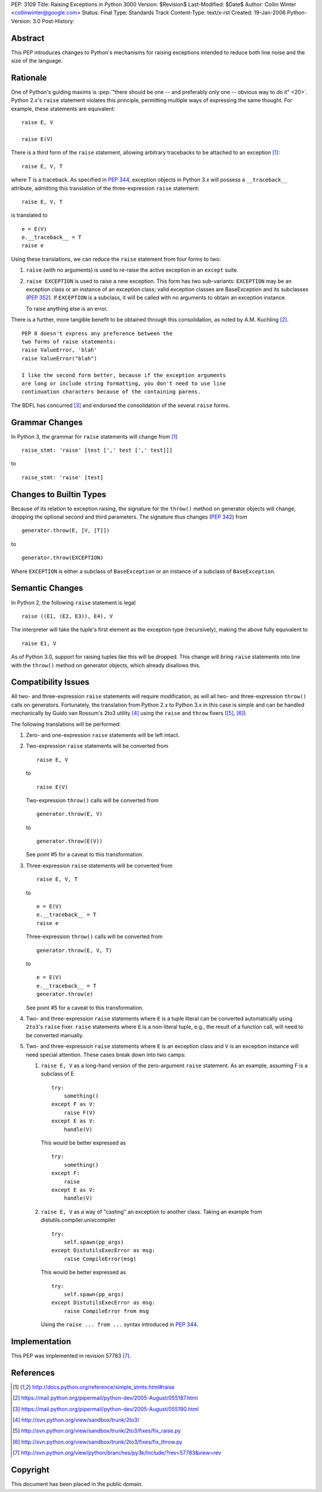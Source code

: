 PEP: 3109
Title: Raising Exceptions in Python 3000
Version: $Revision$
Last-Modified: $Date$
Author: Collin Winter <collinwinter@google.com>
Status: Final
Type: Standards Track
Content-Type: text/x-rst
Created: 19-Jan-2006
Python-Version: 3.0
Post-History:


Abstract
========

This PEP introduces changes to Python's mechanisms for raising
exceptions intended to reduce both line noise and the size of the
language.


Rationale
=========

One of Python's guiding maxims is :pep:`"there should be one -- and
preferably only one -- obvious way to do it" <20>`. Python 2.x's
``raise`` statement violates this principle, permitting multiple
ways of expressing the same thought. For example, these statements
are equivalent: ::

    raise E, V

    raise E(V)

There is a third form of the ``raise`` statement, allowing arbitrary
tracebacks to be attached to an exception [#grammar]_: ::

    raise E, V, T

where T is a traceback. As specified in :pep:`344`,
exception objects in Python 3.x will possess a ``__traceback__``
attribute, admitting this translation of the three-expression
``raise`` statement: ::

    raise E, V, T

is translated to ::

    e = E(V)
    e.__traceback__ = T
    raise e

Using these translations, we can reduce the ``raise`` statement from
four forms to two:

1. ``raise`` (with no arguments) is used to re-raise the active
   exception in an ``except`` suite.

2. ``raise EXCEPTION`` is used to raise a new exception. This form has
   two sub-variants: ``EXCEPTION`` may be an exception class or an
   instance of an exception class; valid exception classes are
   BaseException and its subclasses (:pep:`352`). If ``EXCEPTION``
   is a subclass, it will be called with no arguments to obtain
   an exception instance.

   To raise anything else is an error.

There is a further, more tangible benefit to be obtained through this
consolidation, as noted by A.M. Kuchling [#amk-line-noise]_. ::

    PEP 8 doesn't express any preference between the
    two forms of raise statements:
    raise ValueError, 'blah'
    raise ValueError("blah")

    I like the second form better, because if the exception arguments
    are long or include string formatting, you don't need to use line
    continuation characters because of the containing parens.

The BDFL has concurred [#guido-declaration]_ and endorsed the
consolidation of the several ``raise`` forms.


Grammar Changes
===============

In Python 3, the grammar for ``raise`` statements will change
from [#grammar]_ ::

    raise_stmt: 'raise' [test [',' test [',' test]]]

to ::

    raise_stmt: 'raise' [test]


Changes to Builtin Types
========================

Because of its relation to exception raising, the signature for the
``throw()`` method on generator objects will change, dropping the
optional second and third parameters. The signature thus changes (:pep:`342`)
from ::

    generator.throw(E, [V, [T]])

to ::

    generator.throw(EXCEPTION)

Where ``EXCEPTION`` is either a subclass of ``BaseException`` or an
instance of a subclass of ``BaseException``.


Semantic Changes
================

In Python 2, the following ``raise`` statement is legal ::

    raise ((E1, (E2, E3)), E4), V

The interpreter will take the tuple's first element as the exception
type (recursively), making the above fully equivalent to ::

    raise E1, V

As of Python 3.0, support for raising tuples like this will be
dropped. This change will bring ``raise`` statements into line with
the ``throw()`` method on generator objects, which already disallows
this.


Compatibility Issues
====================

All two- and three-expression ``raise`` statements will require
modification, as will all two- and three-expression ``throw()`` calls
on generators. Fortunately, the translation from Python 2.x to
Python 3.x in this case is simple and can be handled mechanically
by Guido van Rossum's 2to3 utility [#2to3]_ using the ``raise`` and
``throw`` fixers ([#raise-fixer]_, [#throw-fixer]_).

The following translations will be performed:

1. Zero- and one-expression ``raise`` statements will be left
   intact.

2. Two-expression ``raise`` statements will be converted from ::

        raise E, V

   to ::

        raise E(V)

   Two-expression ``throw()`` calls will be converted from ::

        generator.throw(E, V)

   to ::

        generator.throw(E(V))

   See point #5 for a caveat to this transformation.

3. Three-expression ``raise`` statements will be converted from ::

        raise E, V, T

   to ::

        e = E(V)
        e.__traceback__ = T
        raise e

   Three-expression ``throw()`` calls will be converted from ::

        generator.throw(E, V, T)

   to ::

        e = E(V)
        e.__traceback__ = T
        generator.throw(e)

   See point #5 for a caveat to this transformation.

4. Two- and three-expression ``raise`` statements where ``E`` is a
   tuple literal can be converted automatically using ``2to3``'s
   ``raise`` fixer. ``raise`` statements where ``E`` is a non-literal
   tuple, e.g., the result of a function call, will need to be
   converted manually.

5. Two- and three-expression ``raise`` statements where ``E`` is an
   exception class and ``V`` is an exception instance will need
   special attention. These cases break down into two camps:

   1. ``raise E, V`` as a long-hand version of the zero-argument
      ``raise`` statement. As an example, assuming F is a subclass
      of E ::

          try:
              something()
          except F as V:
              raise F(V)
          except E as V:
              handle(V)

      This would be better expressed as ::

          try:
              something()
          except F:
              raise
          except E as V:
              handle(V)

   2. ``raise E, V`` as a way of "casting" an exception to another
      class. Taking an example from
      distutils.compiler.unixcompiler ::

           try:
               self.spawn(pp_args)
           except DistutilsExecError as msg:
               raise CompileError(msg)

      This would be better expressed as ::

           try:
               self.spawn(pp_args)
           except DistutilsExecError as msg:
               raise CompileError from msg

      Using the ``raise ... from ...`` syntax introduced in
      :pep:`344`.


Implementation
==============

This PEP was implemented in revision 57783 [#r57783]_.


References
==========

.. [#grammar]
   http://docs.python.org/reference/simple_stmts.html#raise

.. [#amk-line-noise]
   https://mail.python.org/pipermail/python-dev/2005-August/055187.html

.. [#guido-declaration]
   https://mail.python.org/pipermail/python-dev/2005-August/055190.html

.. [#2to3]
   http://svn.python.org/view/sandbox/trunk/2to3/

.. [#raise-fixer]
   http://svn.python.org/view/sandbox/trunk/2to3/fixes/fix_raise.py

.. [#throw-fixer]
   http://svn.python.org/view/sandbox/trunk/2to3/fixes/fix_throw.py

.. [#r57783]
   http://svn.python.org/view/python/branches/py3k/Include/?rev=57783&view=rev


Copyright
=========

This document has been placed in the public domain.
